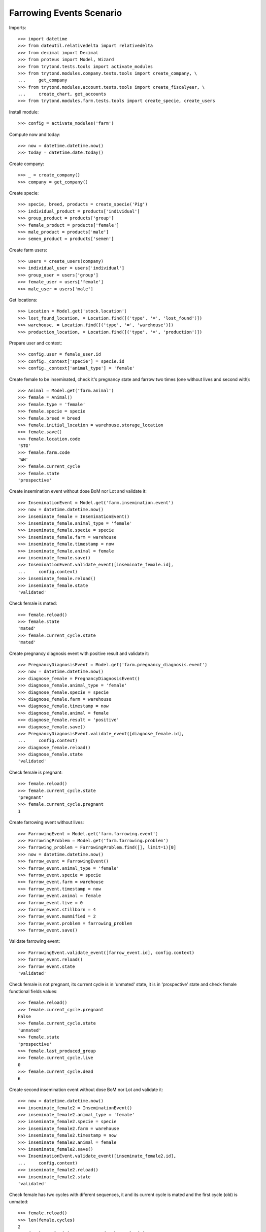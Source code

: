 =========================
Farrowing Events Scenario
=========================

Imports::

    >>> import datetime
    >>> from dateutil.relativedelta import relativedelta
    >>> from decimal import Decimal
    >>> from proteus import Model, Wizard
    >>> from trytond.tests.tools import activate_modules
    >>> from trytond.modules.company.tests.tools import create_company, \
    ...     get_company
    >>> from trytond.modules.account.tests.tools import create_fiscalyear, \
    ...     create_chart, get_accounts
    >>> from trytond.modules.farm.tests.tools import create_specie, create_users

Install module::

    >>> config = activate_modules('farm')

Compute now and today::

    >>> now = datetime.datetime.now()
    >>> today = datetime.date.today()

Create company::

    >>> _ = create_company()
    >>> company = get_company()

Create specie::

    >>> specie, breed, products = create_specie('Pig')
    >>> individual_product = products['individual']
    >>> group_product = products['group']
    >>> female_product = products['female']
    >>> male_product = products['male']
    >>> semen_product = products['semen']

Create farm users::

    >>> users = create_users(company)
    >>> individual_user = users['individual']
    >>> group_user = users['group']
    >>> female_user = users['female']
    >>> male_user = users['male']

Get locations::

    >>> Location = Model.get('stock.location')
    >>> lost_found_location, = Location.find([('type', '=', 'lost_found')])
    >>> warehouse, = Location.find([('type', '=', 'warehouse')])
    >>> production_location, = Location.find([('type', '=', 'production')])

Prepare user and context::

    >>> config.user = female_user.id
    >>> config._context['specie'] = specie.id
    >>> config._context['animal_type'] = 'female'

Create female to be inseminated, check it's pregnancy state and farrow two
times (one without lives and second with)::

    >>> Animal = Model.get('farm.animal')
    >>> female = Animal()
    >>> female.type = 'female'
    >>> female.specie = specie
    >>> female.breed = breed
    >>> female.initial_location = warehouse.storage_location
    >>> female.save()
    >>> female.location.code
    'STO'
    >>> female.farm.code
    'WH'
    >>> female.current_cycle
    >>> female.state
    'prospective'

Create insemination event without dose BoM nor Lot and validate it::

    >>> InseminationEvent = Model.get('farm.insemination.event')
    >>> now = datetime.datetime.now()
    >>> inseminate_female = InseminationEvent()
    >>> inseminate_female.animal_type = 'female'
    >>> inseminate_female.specie = specie
    >>> inseminate_female.farm = warehouse
    >>> inseminate_female.timestamp = now
    >>> inseminate_female.animal = female
    >>> inseminate_female.save()
    >>> InseminationEvent.validate_event([inseminate_female.id],
    ...     config.context)
    >>> inseminate_female.reload()
    >>> inseminate_female.state
    'validated'

Check female is mated::

    >>> female.reload()
    >>> female.state
    'mated'
    >>> female.current_cycle.state
    'mated'

Create pregnancy diagnosis event with positive result and validate it::

    >>> PregnancyDiagnosisEvent = Model.get('farm.pregnancy_diagnosis.event')
    >>> now = datetime.datetime.now()
    >>> diagnose_female = PregnancyDiagnosisEvent()
    >>> diagnose_female.animal_type = 'female'
    >>> diagnose_female.specie = specie
    >>> diagnose_female.farm = warehouse
    >>> diagnose_female.timestamp = now
    >>> diagnose_female.animal = female
    >>> diagnose_female.result = 'positive'
    >>> diagnose_female.save()
    >>> PregnancyDiagnosisEvent.validate_event([diagnose_female.id],
    ...     config.context)
    >>> diagnose_female.reload()
    >>> diagnose_female.state
    'validated'

Check female is pregnant::

    >>> female.reload()
    >>> female.current_cycle.state
    'pregnant'
    >>> female.current_cycle.pregnant
    1

Create farrowing event without lives::

    >>> FarrowingEvent = Model.get('farm.farrowing.event')
    >>> FarrowingProblem = Model.get('farm.farrowing.problem')
    >>> farrowing_problem = FarrowingProblem.find([], limit=1)[0]
    >>> now = datetime.datetime.now()
    >>> farrow_event = FarrowingEvent()
    >>> farrow_event.animal_type = 'female'
    >>> farrow_event.specie = specie
    >>> farrow_event.farm = warehouse
    >>> farrow_event.timestamp = now
    >>> farrow_event.animal = female
    >>> farrow_event.live = 0
    >>> farrow_event.stillborn = 4
    >>> farrow_event.mummified = 2
    >>> farrow_event.problem = farrowing_problem
    >>> farrow_event.save()

Validate farrowing event::

    >>> FarrowingEvent.validate_event([farrow_event.id], config.context)
    >>> farrow_event.reload()
    >>> farrow_event.state
    'validated'

Check female is not pregnant, its current cycle is in 'unmated' state, it is in
'prospective' state and check female functional fields values::

    >>> female.reload()
    >>> female.current_cycle.pregnant
    False
    >>> female.current_cycle.state
    'unmated'
    >>> female.state
    'prospective'
    >>> female.last_produced_group
    >>> female.current_cycle.live
    0
    >>> female.current_cycle.dead
    6

Create second insemination event without dose BoM nor Lot and validate it::

    >>> now = datetime.datetime.now()
    >>> inseminate_female2 = InseminationEvent()
    >>> inseminate_female2.animal_type = 'female'
    >>> inseminate_female2.specie = specie
    >>> inseminate_female2.farm = warehouse
    >>> inseminate_female2.timestamp = now
    >>> inseminate_female2.animal = female
    >>> inseminate_female2.save()
    >>> InseminationEvent.validate_event([inseminate_female2.id],
    ...     config.context)
    >>> inseminate_female2.reload()
    >>> inseminate_female2.state
    'validated'

Check female has two cycles with diferent sequences, it and its current
cycle is mated and the first cycle (old) is unmated::

    >>> female.reload()
    >>> len(female.cycles)
    2
    >>> female.cycles[0].sequence != female.cycles[1].sequence
    1
    >>> female.current_cycle.state
    'mated'
    >>> female.state
    'mated'
    >>> female.cycles[0].state
    'unmated'

Create second pregnancy diagnosis event with positive result and validate it::

    >>> now = datetime.datetime.now()
    >>> diagnose_female2 = PregnancyDiagnosisEvent()
    >>> diagnose_female2.animal_type = 'female'
    >>> diagnose_female2.specie = specie
    >>> diagnose_female2.farm = warehouse
    >>> diagnose_female2.timestamp = now
    >>> diagnose_female2.animal = female
    >>> diagnose_female2.result = 'positive'
    >>> diagnose_female2.save()
    >>> PregnancyDiagnosisEvent.validate_event([diagnose_female2.id],
    ...     config.context)
    >>> diagnose_female2.reload()
    >>> diagnose_female2.state
    'validated'

Check female is pregnant::

    >>> female.reload()
    >>> female.current_cycle.pregnant
    1
    >>> female.current_cycle.state
    'pregnant'

Create second farrowing event with lives::

    >>> now = datetime.datetime.now()
    >>> farrow_event2 = FarrowingEvent()
    >>> farrow_event2.animal_type = 'female'
    >>> farrow_event2.specie = specie
    >>> farrow_event2.farm = warehouse
    >>> farrow_event2.timestamp = now
    >>> farrow_event2.animal = female
    >>> farrow_event2.live = 7
    >>> farrow_event2.stillborn = 2
    >>> farrow_event2.save()

Validate farrowing event::

    >>> FarrowingEvent.validate_event([farrow_event2.id], config.context)
    >>> farrow_event2.reload()
    >>> farrow_event2.state
    'validated'

Check female is not pregnant, its current cycle are in 'lactating' state,
it is 'mated' and check female functional fields values::

    >>> female.reload()
    >>> female.current_cycle.pregnant
    0
    >>> female.current_cycle.state
    'lactating'
    >>> female.state
    'mated'
    >>> female.current_cycle.live
    7
    >>> female.current_cycle.dead
    2

Female childs must have the farrowing cost::

    >>> group = farrow_event2.produced_group
    >>> group.lot.cost_price == Decimal('20.0')
    True
